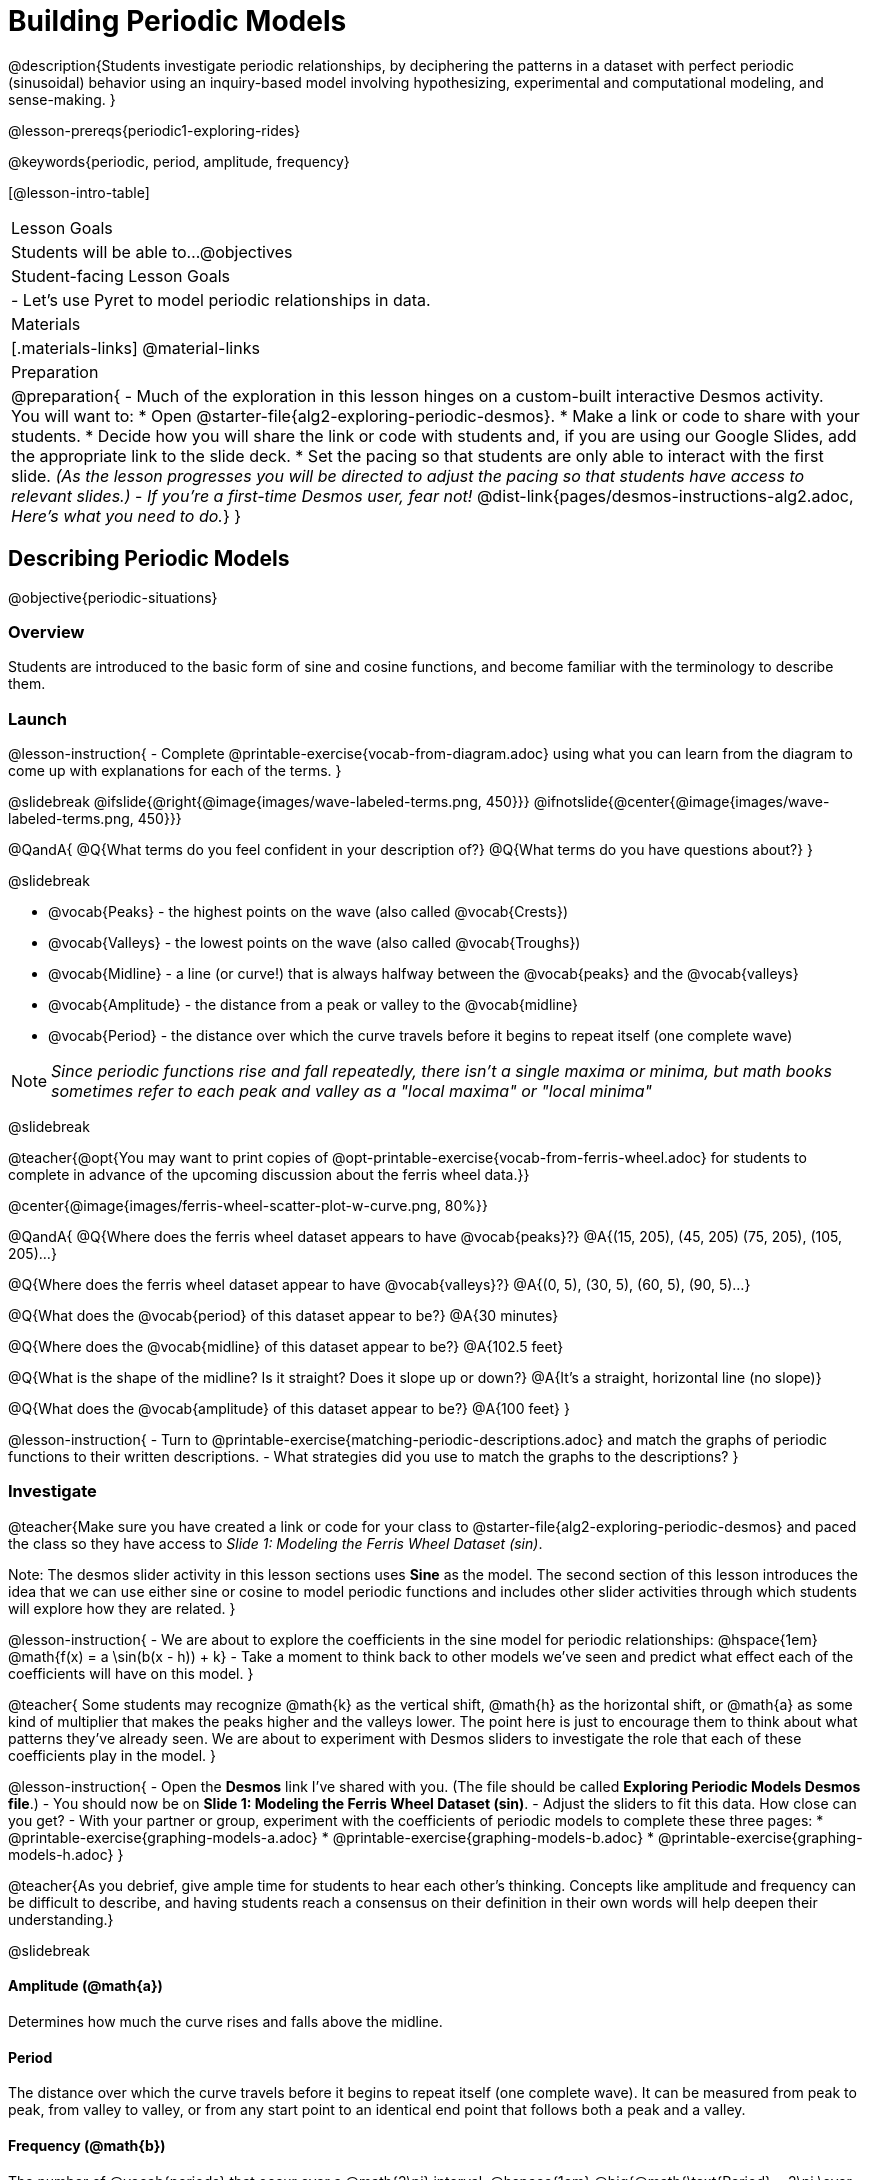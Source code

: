 = Building Periodic Models

@description{Students investigate periodic relationships, by deciphering the patterns in a dataset with perfect periodic (sinusoidal) behavior using an inquiry-based model involving hypothesizing, experimental and computational modeling, and sense-making. }

@lesson-prereqs{periodic1-exploring-rides}

@keywords{periodic, period, amplitude, frequency}

[@lesson-intro-table]
|===

| Lesson Goals
| Students will be able to...
@objectives

| Student-facing Lesson Goals
|

- Let's use Pyret to model periodic relationships in data.

| Materials
|[.materials-links]
@material-links

| Preparation
|
@preparation{
- Much of the exploration in this lesson hinges on a custom-built interactive Desmos activity. +
You will want to:
 * Open @starter-file{alg2-exploring-periodic-desmos}.
 * Make a link or code to share with your students.
 * Decide how you will share the link or code with students and, if you are using our Google Slides, add the appropriate link to the slide deck.
 * Set the pacing so that students are only able to interact with the first slide. _(As the lesson progresses you will be directed to adjust the pacing so that students have access to relevant slides.)_
- _If you're a first-time Desmos user, fear not!_ @dist-link{pages/desmos-instructions-alg2.adoc, _Here's what you need to do._}
}
|===

== Describing Periodic Models
@objective{periodic-situations}

=== Overview
Students are introduced to the basic form of sine and cosine functions, and become familiar with the terminology to describe them.

=== Launch

@lesson-instruction{
- Complete @printable-exercise{vocab-from-diagram.adoc} using what you can learn from the diagram to come up with explanations for each of the terms.
}

@slidebreak
@ifslide{@right{@image{images/wave-labeled-terms.png, 450}}}
@ifnotslide{@center{@image{images/wave-labeled-terms.png, 450}}}

@QandA{
@Q{What terms do you feel confident in your description of?}
@Q{What terms do you have questions about?}
}

@slidebreak

- @vocab{Peaks} - the highest points on the wave (also called @vocab{Crests})
- @vocab{Valleys} - the lowest points on the wave (also called @vocab{Troughs})
- @vocab{Midline} - a line (or curve!) that is always halfway between the @vocab{peaks} and the @vocab{valleys}
- @vocab{Amplitude} - the distance from a peak or valley to the @vocab{midline}
- @vocab{Period} - the distance over which the curve travels before it begins to repeat itself (one complete wave)

NOTE: _Since periodic functions rise and fall repeatedly, there isn't a single maxima or minima, but math books sometimes refer to each peak and valley as a "local maxima" or "local minima"_

@slidebreak

@teacher{@opt{You may want to print copies of @opt-printable-exercise{vocab-from-ferris-wheel.adoc} for students to complete in advance of the upcoming discussion about the ferris wheel data.}}

@center{@image{images/ferris-wheel-scatter-plot-w-curve.png, 80%}}

@QandA{
@Q{Where does the ferris wheel dataset appears to have @vocab{peaks}?}
@A{(15, 205), (45, 205) (75, 205), (105, 205)...}

@Q{Where does the ferris wheel dataset appear to have @vocab{valleys}?}
@A{(0, 5), (30, 5), (60, 5), (90, 5)...}

@Q{What does the @vocab{period} of this dataset appear to be?}
@A{30 minutes}

@Q{Where does the @vocab{midline} of this dataset appear to be?}
@A{102.5 feet}

@Q{What is the shape of the midline? Is it straight? Does it slope up or down?}
@A{It's a straight, horizontal line (no slope)}

@Q{What does the @vocab{amplitude} of this dataset appear to be?}
@A{100 feet}
}

@lesson-instruction{
- Turn to @printable-exercise{matching-periodic-descriptions.adoc} and match the graphs of periodic functions to their written descriptions.
- What strategies did you use to match the graphs to the descriptions?
}

=== Investigate

@teacher{Make sure you have created a link or code for your class to @starter-file{alg2-exploring-periodic-desmos} and paced the class so they have access to __Slide 1: Modeling the Ferris Wheel Dataset (sin)__.

Note: The desmos slider activity in this lesson sections uses *Sine* as the model. The second section of this lesson introduces the idea that we can use either sine or cosine to model periodic functions and includes other slider activities through which students will explore how they are related.
}

@lesson-instruction{
- We are about to explore the coefficients in the sine model for periodic relationships: @hspace{1em} @math{f(x) = a \sin(b(x - h)) + k}
- Take a moment to think back to other models we've seen and predict what effect each of the coefficients will have on this model.
}

@teacher{
Some students may recognize @math{k} as the vertical shift, @math{h} as the horizontal shift, or @math{a} as some kind of multiplier that makes the peaks higher and the valleys lower. The point here is just to encourage them to think about what patterns they've already seen. We are about to experiment with Desmos sliders to investigate the role that each of these coefficients play in the model.
}

@lesson-instruction{
- Open the *Desmos* link I've shared with you. (The file should be called *Exploring Periodic Models Desmos file*.)
- You should now be on *Slide 1: Modeling the Ferris Wheel Dataset (sin)*.
- Adjust the sliders to fit this data. How close can you get?
- With your partner or group, experiment with the coefficients of periodic models to complete these three pages:
  * @printable-exercise{graphing-models-a.adoc}
  * @printable-exercise{graphing-models-b.adoc}
  * @printable-exercise{graphing-models-h.adoc}
}

@teacher{As you debrief, give ample time for students to hear each other's thinking. Concepts like amplitude and frequency can be difficult to describe, and having students reach a consensus on their definition in their own words will help deepen their understanding.}

@slidebreak

==== Amplitude (@math{a})

Determines how much the curve rises and falls above the midline.

==== Period

The distance over which the curve travels before it begins to repeat itself (one complete wave). It can be measured from peak to peak, from valley to valley, or from any start point to an identical end point that follows both a peak and a valley.

==== Frequency (@math{b})

The number of @vocab{periods} that occur over a @math{2\pi} interval. @hspace{1em} @big{@math{\text{Period} = 2\pi \over \text{frequency}}}

@indented{
[.data-table, cols="^4a,^1a, ^1a", options="header", stripes="none"]
|===
|
| Period
| Frequency

| When @math{b = 1}
| @math{2\pi}
| 1

| When the @vocab{period} is cut in half, the @vocab{frequency} _doubles_
| @math{\pi}
| 2

| When the @vocab{period} doubles, the @vocab{frequency} is _cut in half_
| @math{4\pi}
| @math{1/2}
|===
}

@slidebreak

==== Horizontal Shift (@math{h})

In periodic functions, the @vocab{Horizontal Shift} is sometimes called the @vocab{Phase Shift}.

- When @math{h} < 0, it shifts the graph to the left.
- When @math{h} > 0, it shifts the graph to the right.

_Note: In the function definition @math{f(x) = a \sin(b(x - h)) + k}, when h is positive it looks like it's being subtracted._

==== Vertical shift (@math{k})

The vertical shift is the amount the function is shifted up or down
- When @math{k} < 0, the graph is shifted down.
- When @math{k} > 0, the graph is shifted up.


=== Synthesize

- What similarities and differences do you observes between periodic functions and other kinds of functions we've seen?

== Connecting Sine and Cosine

=== Overview
Students dig deeper into the _vocabulary_ for periodic functions, starting with their own words and gradually moving to a more formal understanding. They apply this understanding by returning to the Ferris Wheel problem from @lesson-link{periodic1-exploring-rides}.

=== Launch
[cols="2a,1a", frame="none", grid="none", stripes="none"]
|===
| We've investigated the coefficents used for modeling @math{\text{sine}} relationships: 
| @big{@math{f(x) = a \sin(b(x - h)) + k}}

| Another commonly used periodic model is the @math{\text{cosine}} relationship: 
| @big{@math{g(x) = a \cos(b(x - h)) + k}}
|===

@math{\text{Sine}} and @math{\text{Cosine}} relationships are closely related to one another, and each one can be expressed in terms of the other.

=== Investigate

@slidebreak

@teacher{Pace students to __Slides 1 through 3 of @starter-file{alg2-exploring-periodic-desmos}__.}

@lesson-instruction{
- Let's return to the *Exploring Periodic Models Desmos file*.
- With your partner, complete @printable-exercise{modeling-ferris-wheel.adoc}.
  * For the first section you should still be on *Slide 1: Modeling the Ferris Wheel Dataset (sin)*.
  * For the second section you'll advance to *Slide 2: Translating from sin to cos*.
  * For the third section you'll advance to *Slide 3: Modeling the Ferris Wheel Dataset (cos)*.
- When you finish the page, open the @starter-file{alg2-ferris-wheel}, and change the definitions of `f` and `g` to match the models defined on @printable-exercise{modeling-ferris-wheel.adoc}. How well do they fit?
}

@teacher{
*NOTE:* The altitude column of the Ferris Wheel dataset has been rounded to make it easier for students to use. This rounding will result in _some_ error in the model.
}

@slidebreak

Suppose you needed to compute the model for a _different_ Ferris Wheel. Would you know how to use the radius and speed of the wheel to compute the model?

@lesson-instruction{
- Complete @printable-exercise{make-a-wheel.adoc} with your partner.
}

=== Synthesize
Periodic relationships involve repeating cycles. Like our Ferris wheel, they rise and fall along regular intervals.

@QandA{
@Q{Can you come up with some examples of periodic relationships?}
@Q{For each one, can you estimate
- the @vocab{period} of the relationship?
- the @vocab{amplitude}?
- the @vocab{midline} and vertical shift?
}
}

@teacher{
You'll likely need to support students in thinking through what these terms mean in the context of their first example, to get the class started.

- Suppose a student volunteers "the temperature, because it gets cold in the winter and warm in the summer":
  * The seasons change over the course of one year, so the period would be 365 days.
  * The temperature in your area might fluctuate between 95° in the summer and 25° F in the winter. That's a range of 70° F, for an amplitude of 35° F.
  * The @vocab{midline} and the vertical shift are at 60° F (25 + 35 = 60).
- Other ideas might include tides, phases of the moon, hours of daylight over the course of the year, etc.
}

@strategy{Optional: Out-of-Seats Activity}{

- Have groups of students go to whiteboards/flipcharts, and write down the periodic relationship they came up with.
- Beneath the description, have them draw axes and their wave!
- Ask them what the period is, then the x-axis, then the y-axis.
  * e.g. Phases of the moon:
  *** Period is roughly 1 month.
  *** The x-axis might be days.
  *** For the y-axis, we might use "Percent of visible moon" or "number of lumens".
}
